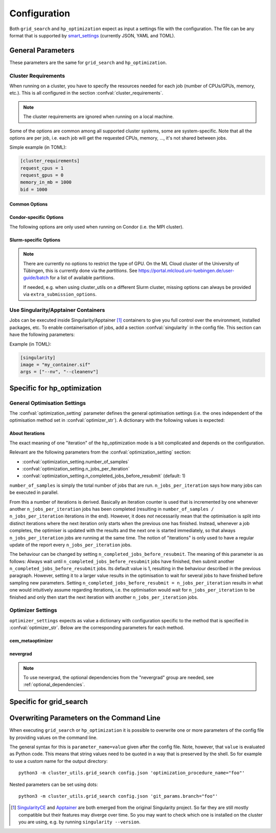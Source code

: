 *************
Configuration
*************

Both ``grid_search`` and ``hp_optimization`` expect as input a settings file
with the configuration.  The file can be any format that is supported by
smart_settings_ (currently JSON, YAML and TOML).


.. _config.general_settings:

General Parameters
==================

.. todo::

    Explain the "job directory"
    (``${HOME}/.cache/cluster_utils-${optimization_procedure_name}-*``)
    somewhere in a central place.

These parameters are the same for ``grid_search`` and ``hp_optimization``.


.. confval:: optimization_procedure_name

    **Required.**

    Name of the setup.


.. confval:: results_dir

    **Required.**

    Result files will be written to ``{results_dir}/optimization_procedure_name``.

.. confval:: run_in_working_dir = false

    If true, :confval:`git_params` are ignored and the script specified in
    :confval:`script_relative_path` is expected to be in the current working directory.
    Otherwise see :confval:`git_params`.

.. confval:: git_params

    If :confval:`run_in_working_dir` is false, the specified git repository is cloned to
    the job directory and the script specified in :confval:`script_relative_path` is
    expected to be found there.

    .. confval:: git_params.branch: str

        The git branch to use.

    .. confval:: git_params.commit

        Hash of a specific commit that should be used.

        Note: The current implementation still needs a valid branch to be set as it first
        clones the repo using that branch and only afterwards checks out the specified
        commit.

    .. confval:: git_params.url

        URL to the repo.  If not set, the application expects the current working
        directory to be inside a git repository and uses the origin URL of this repo.

    .. confval:: git_params.depth: int

        Create a shallow clone with a history truncated to the specified number of
        commits. 

    .. confval:: git_params.remove_local_copy: bool = true

        Remove the local working copy when finished.

.. confval:: script_relative_path

    **Required.**

    Python script that is executed.  If :confval:`run_in_working_dir` = true, the path
    is resolved relative to the working directory, otherwise relative to the root of the
    git repository specified in :confval:`git_params`.

.. confval:: remove_jobs_dir: bool = true

    Whether to remove the data stored in ``${HOME}/.cache`` once finished or not.  Note
    that when running on the cluster this directory also contains the stdout/stderr of
    the jobs (but not when running locally).

.. confval:: remove_working_dirs: bool = {grid_search: false, hp_optimization: true}

    Remove the working directories of the jobs (including the parameters used for that
    job, saved metrics and potentially other output files like checkpoints) once they
    are finished.

    For *hp_optimization* the directories of the best jobs kept independent of this
    setting, see :confval:`num_best_jobs_whose_data_is_kept`.

.. confval:: generate_report: str = "never"

    Specifies whether a report should be generated automatically. Can be one of the
    following values:

    - ``never``: Do not generate report automatically.
    - ``when_finished``: Generate once when the optimization has finished.
    - ``every_iteration``: Generate report of current state after every iteration
      (not supported by ``grid_search``).

    If enabled, the report is saved as ``result.pdf`` in the results directory (see
    ``results_dir``).  Note that independent of the setting here, the report can always
    be generated manually, see :ref:`manual_report_generation`.

    *Added in version 3.0.  Set to "every_iteration" to get the behaviour of versions
    <=2.5*

.. confval:: environment_setup

    **Required.**

    Note: while the ``environment_setup`` argument itself is mandatory, all its
    content are optional (i.e. it can be empty).

    .. confval:: environment_setup.pre_job_script: str

        Path to an executable (e.g. bash script) that is executed before the main script
        runs.

    .. confval:: environment_setup.virtual_env_path: str

        Path of folder of virtual environment to activate.

    .. confval:: environment_setup.conda_env_path: str

        Name of conda environment to activate (this option might be broken).

    .. confval:: environment_setup.variables: dict[str]

        Environment variables to set. Variables are set *after* a virtual/conda environment 
        is activated, thus override environment variables set before. They are also set 
        *before* the :confval:`environment_setup.pre_job_script`: this can be useful to pass 
        parameters to the script, e.g. to setup a generic script that changes its behavior based 
        on the values defined in the cluster_utils config file.

    .. confval:: environment_setup.is_python_script: bool = true

        Whether the target to run is a Python script.

    .. confval:: environment_setup.run_as_module: bool = false

        Whether to run the script as a Python module
        (``python -m my_package.my_module``) or as a script
        (``python my_package/my_module.py``).

.. confval:: cluster_requirements

    **Required.**

    Settings for the cluster (number of CPUs, bid, etc.).  See
    :ref:`config_cluster_requirements`.

.. confval:: singularity

    See :ref:`config_singularity`.

.. confval:: fixed_params

    **Required.**

    TODO


.. _config_cluster_requirements:

Cluster Requirements
--------------------

When running on a cluster, you have to specify the resources needed for each job (number
of CPUs/GPUs, memory, etc.).  This is all configured in the section
:confval:`cluster_requirements`.  

.. note:: The cluster requirements are ignored when running on a local machine.

Some of the options are common among all supported cluster systems, some are
system-specific.  Note that all the options are per job, i.e. each job will get the
requested CPUs, memory, ..., it's not shared between jobs.

Simple example (in TOML):

.. code-block:: toml

   [cluster_requirements]
   request_cpus = 1
   request_gpus = 0
   memory_in_mb = 1000
   bid = 1000


Common Options
~~~~~~~~~~~~~~

.. confval:: cluster_requirements.request_cpus: int

    Number of CPUs that is requested.

.. confval:: cluster_requirements.request_gpus: int

    Number of GPUs that is requested.

.. confval:: cluster_requirements.memory_in_mb: int

    Memory (in MB) that is requested.

.. confval:: cluster_requirements.forbidden_hostnames: list[str]

    Cluster nodes to exclude from running jobs. Useful if nodes are malfunctioning.


Condor-specific Options
~~~~~~~~~~~~~~~~~~~~~~~

The following options are only used when running on Condor (i.e. the MPI cluster).

.. confval:: cluster_requirements.bid: int

    The amount of cluster money you are bidding for each job.  See documentation of the
    MPI-IS cluster on how the bidding system works.

.. confval:: cluster_requirements.cuda_requirement

    ``cuda_requirement`` has multiple behaviors. If it is a number, it specifies the
    *minimum* CUDA capability the GPU should have. If the number is prefixed with ``<``
    or ``<=``, it specifies the *maximum* CUDA capability. Otherwise, the value is taken
    as a full requirement string, example (in TOML):

    .. code-block:: toml

       [cluster_requirements]
       # ...
       cuda_requirement = "TARGET.CUDACapability >= 5.0 && TARGET.CUDACapability <= 8.0"
       # ...

    Remember to prefix the constraints with ``TARGET.``. See
    https://atlas.is.localnet/confluence/display/IT/Specific+GPU+needs for the kind
    of constraints that are possible.

.. confval:: cluster_requirements.gpu_memory_mb: int

    Minimum memory size the GPU should have, in megabytes.

.. confval:: cluster_requirements.concurrency_limit

    Limit the number of concurrent jobs. You can assign a resource (tag) to your jobs
    and specify how many tokens each jobs consumes. There is a total of 10,000 tokens
    per resource. If you want to run 10 concurrent jobs, each job has to consume
    1,000 tokens.

    To use this feature, it is as easy as adding (example in TOML)

    .. code-block:: toml

       [cluster_requirements]
       # ...
       concurrency_limit_tag = "gpu"
       concurrency_limit = 10
       # ...

    to the settings.

    You can assign different tags to different runs. In that way you can limit only
    the number of gpu jobs, for instance.

.. confval:: cluster_requirements.concurrency_limit_tag

    See :confval:`cluster_requirements.concurrency_limit`

.. confval:: cluster_requirements.hostname_list: list[str]

    Cluster nodes to exclusively use for running jobs.

.. confval:: cluster_requirements.extra_submission_options: dict | list | str

    This allows to add additional lines to the `.sub` file used for submitting jobs to
    the cluster. Note that this setting is normally not needed, as cluster_utils
    automatically builds the submission file for you.


.. todo:: Is the list above complete?


Slurm-specific Options
~~~~~~~~~~~~~~~~~~~~~~

.. confval:: cluster_requirements.partition: str

    **Required.**

    Name of the partition to run the jobs on.  See documentation of the corresponding
    cluster on what partitions are available.

    Multiple partitions can be given as a comma-separated string
    (``partition1,partition2``), in this case jobs will be executed on any of them
    (depending on which has free capacity first).

.. confval:: cluster_requirements.request_time: str

    **Required.**

    Time limit for the jobs.  Jobs taking longer than this will be aborted, so make
    sure to request enough time (but don't exaggerate too much as shorter jobs can be
    scheduled more easily).

    From the `Slurm documentation <https://slurm.schedmd.com/sbatch.html>`_:

        Acceptable time formats include "minutes", "minutes:seconds",
        "hours:minutes:seconds", "days-hours", "days-hours:minutes" and
        "days-hours:minutes:seconds".

    So for example to request 1 hour per job use ``request_time = "1:00:00"``.

.. confval:: cluster_requirements.signal_seconds_to_timeout: int

    Time in seconds before timeout at which Slurm sends a USR1 signal to the job (see
    ``--signal`` of ``sbatch``).  If not set, no signal is sent.

    See example :doc:`examples/slurm_timeout_signal`.
.. confval:: cluster_requirements.extra_submission_options: list[str]

    List of additional options for ``sbatch``.  Can be used if a specific
    setting is needed which is not already covered by the options above.
    Expects a list with arguments as they are passed to ``sbatch``, for example:

    .. code-block:: toml

       extra_submission_options = ["--gpu-freq=high", "--begin=2010-01-20T12:34:00"]

.. note::

   There are currently no options to restrict the type of GPU.  On the ML Cloud cluster
   of the University of Tübingen, this is currently done via the *partitions*.  See
   https://portal.mlcloud.uni-tuebingen.de/user-guide/batch for a list of available
   partitions.

   If needed, e.g. when using cluster_utils on a different Slurm cluster, missing
   options can always be provided via ``extra_submission_options``.


.. _config_singularity:

Use Singularity/Apptainer Containers
------------------------------------

Jobs can be executed inside Singularity/Apptainer [#singularity1]_ containers to give
you full control over the environment, installed packages, etc.  To enable
containerisation of jobs, add a section :confval:`singularity` in the config file.  This
section can have the following parameters:


.. confval:: singularity.image

    **Required.**

    Path to the container image.

.. confval:: singularity.executable: str = "singularity"

    Specify the executable that is used to run the container (mostly useful if you want
    to explicitly use Apptainer instead of Singularity in an environment where both are
    installed).

.. confval:: singularity.use_run: bool = false

    Per default the container is run with ``singularity exec``.  Set this to true to use
    ``singularity run`` instead.  This is only useful for images that use a wrapper run
    script that executes the given command (sometimes needed for some environment
    initialisation).

.. confval:: singularity.args: list[str] = []

    List of additional arguments that are passed to ``singularity exec|run``.  Use this
    to set flags like ``--nv``, ``--cleanenv``, ``--contain``, etc. if needed.

Example (in TOML):

.. code-block:: toml

   [singularity]
   image = "my_container.sif"
   args = ["--nv", "--cleanenv"]



Specific for hp_optimization
============================

.. confval:: num_best_jobs_whose_data_is_kept: int

    **Required.**

    Keep copies of the working directories of the given number of best jobs.  They are
    stored in ``{results_dir}/best_jobs/``.

.. confval:: kill_bad_jobs_early: bool = false

    TODO

.. confval:: early_killing_params

    TODO

.. confval:: optimizer_str

    **Required.**

    The optimisation method that is used to find good hyperparameters.
    Supported methods are

    - cem_metaoptimizer
    - nevergrad \*
    - gridsearch

    \* To use nevergrad, the optional dependencies from the "nevergrad" group are
    needed, see :ref:`optional_dependencies`.

.. confval:: optimizer_settings

    **Required.**

    Settings specific to the optimiser selected in :confval:`optimizer_str`. See
    :ref:`config.optimizer_settings`.

.. confval:: optimization_setting

    **Required.**

    General settings for the optimisation (independent of the optimisation method).  See
    :ref:`config.optimization_settings`.

.. confval:: optimized_params

    **Required.**

    Defines the parameters that are optimised over.  Expectes a list
    of dictionaries with each entry having the following elements:

    - ``param``:  Name of the parameter.  Apparently can have
      object/attribute structure, e.g. "fn_args.x".
    - ``distribution``: Distribution that is used for sampling.  Options
      are:

      .. list-table::

         * - TruncatedNormal
           - Normal distribution using floats.
         * - TruncatedLogNormal
           - Log-normal distribution using floats.
         * - IntNormal
           - Normal distribution using integer values.
         * - IntLogNormal
           - Log-normal distribution using integer values.
         * - Discrete
           - Discrete list of values.
    - ``bounds``:  List ``[min_value, max_value]``
    - ``options``:  List of possible values (used instead of bounds for
      "Discrete" distribution).

    Example (in TOML):

    .. code-block:: toml

        [[optimized_params]]
        param = "fn_args.w"
        distribution = "IntNormal"
        bounds = [ -5, 5 ]

        [[optimized_params]]
        param = "fn_args.y"
        distribution = "TruncatedLogNormal"
        bounds = [ 0.01, 100.0 ]

        [[optimized_params]]
        param = "fn_args.sharp_penalty"
        distribution = "Discrete"
        options = [ false, true ]


.. _config.optimization_settings:

General Optimisation Settings
-----------------------------

The :confval:`optimization_setting` parameter defines the general optimisation
settings (i.e. the ones independent of the optimisation method set in
:confval:`optimizer_str`).  A dictionary with the following values is expected:


.. confval:: optimization_setting.metric_to_optimize: str

    **Required.**

    Name of the metric that is used for the optimisation.  Has to match the name of one
    of the metrics that are saved with :func:`~cluster_utils.finalize_job`.

.. confval:: optimization_setting.minimize: bool

    **Required.**

    Specify whether the metric shall be minimized (true) or maximised (false).

.. confval:: optimization_setting.number_of_samples: int

    **Required.**

    The total number of jobs that will be run.

.. confval:: optimization_setting.n_jobs_per_iteration: int

    **Required.**

    The number of jobs submitted to the cluster concurrently, and also the number of
    finished jobs per report iteration.

.. confval:: optimization_setting.n_completed_jobs_before_resubmit: int = 1

    The number of jobs that have to be finished before another
    ``n_completed_jobs_before_resubmit`` jobs are submitted.  Defaults to 1 (i.e. submit
    new job immediately when one finishes).

.. confval:: optimization_setting.run_local: bool

    Specify if the optimisation shall be run locally if the cluster is not detected.  If
    not set, the user will be asked at runtime in this case.


About Iterations
~~~~~~~~~~~~~~~~

The exact meaning of one "iteration" of the hp_optimization mode is a bit
complicated and depends on the configuration.

Relevant are the following parameters from the :confval:`optimization_setting`
section:

- :confval:`optimization_setting.number_of_samples`
- :confval:`optimization_setting.n_jobs_per_iteration`
- :confval:`optimization_setting.n_completed_jobs_before_resubmit`  (default: 1)


``number_of_samples`` is simply the total number of jobs that are run.
``n_jobs_per_iteration`` says how many jobs can be executed in parallel.

From this a number of iterations is derived.  Basically an iteration counter is
used that is incremented by one whenever another ``n_jobs_per_iteration`` jobs
has been completed (resulting in ``number_of_samples / n_jobs_per_iteration``
iterations in the end).  However, it does *not* necessarily mean that the
optimisation is split into distinct iterations where the next iteration only
starts when the previous one has finished. Instead, whenever a job completes,
the optimiser is updated with the results and the next one is started
immediately, so that always ``n_jobs_per_iteration`` jobs are running at the
same time. The notion of "iterations" is only used to have a regular update of
the report every ``n_jobs_per_iteration`` jobs.

The behaviour can be changed by setting ``n_completed_jobs_before_resubmit``.
The meaning of this parameter is as follows:  Always wait until
``n_completed_jobs_before_resubmit`` jobs have finished, then submit another
``n_completed_jobs_before_resubmit`` jobs. Its default value is 1, resulting in
the behaviour described in the previous paragraph.  However, setting it to a
larger value results in the optimisation to wait for several jobs to have
finished before sampling new parameters. Setting
``n_completed_jobs_before_resubmit = n_jobs_per_iteration`` results in what one
would intuitively assume regarding iterations, i.e. the optimisation would wait
for ``n_jobs_per_iteration`` to be finished and only then start the next
iteration with another ``n_jobs_per_iteration`` jobs.


.. _config.optimizer_settings:

Optimizer Settings
------------------

``optimizer_settings`` expects as value a dictionary with configuration specific
to the method that is specified in :confval:`optimizer_str`.  Below are the
corresponding parameters for each method.

cem_metaoptimizer
~~~~~~~~~~~~~~~~~

.. confval:: with_restarts: bool

    **Required.**

    Whether a specific set of settings can be run multiple times. This can be useful to
    automatically verify if good runs were just lucky runs because of e.g. the random
    seed, making the found solutions more robust.

    If enabled, new settings are sampled for the first ``num_jobs_in_elite`` jobs.
    After that each new job has a 20% chance to use the same settings as a previous job
    (drawn from the set of best jobs).

.. confval:: num_jobs_in_elite: int

    **Required.**

    TODO


nevergrad
~~~~~~~~~

.. note::

   To use nevergrad, the optional dependencies from the "nevergrad" group are needed,
   see :ref:`optional_dependencies`.

.. confval:: opt_alg

    **Required.**

    TODO


Specific for grid_search
========================

.. confval:: local_run

    TODO

.. confval:: load_existing_results: bool = false

    TODO

.. confval:: restarts

    **Required.**

    How often to run each configuration (useful if there is some randomness in the
    result).

.. confval:: samples

    TODO

.. confval:: hyperparam_list

    **Required.**

    Probably list of parameters over which the grid search is performed.
    List of dicts:

    - ``param``:  Parameter name (e.g. "fn_args.x").
    - ``values``:  List of values.  Be careful with types, ``42`` will be passed as
      int, use ``42.0`` if you want float instead.


Overwriting Parameters on the Command Line
==========================================

When executing ``grid_search`` or ``hp_optimization`` it is possible to
overwrite one or more parameters of the config file by providing values on the
command line.

The general syntax for this is ``parameter_name=value`` given after the
config file.  Note, however, that ``value`` is evaluated as Python code.  This
means that string values need to be quoted in a way that is preserved by the
shell.  So for example to use a custom name for the output directory:

::

    python3 -m cluster_utils.grid_search config.json 'optimization_procedure_name="foo"'


Nested parameters can be set using dots:

::

    python3 -m cluster_utils.grid_search config.json 'git_params.branch="foo"'



.. [#singularity1] `SingularityCE <https://sylabs.io/singularity/>`_ and `Apptainer
   <https://apptainer.org>`_ are both emerged from the original Singularity project.  So
   far they are still mostly compatible but their features may diverge over time.  So
   you may want to check which one is installed on the cluster you are using, e.g. by
   running ``singularity --version``.


.. _smart_settings: https://github.com/martius-lab/smart-settings
